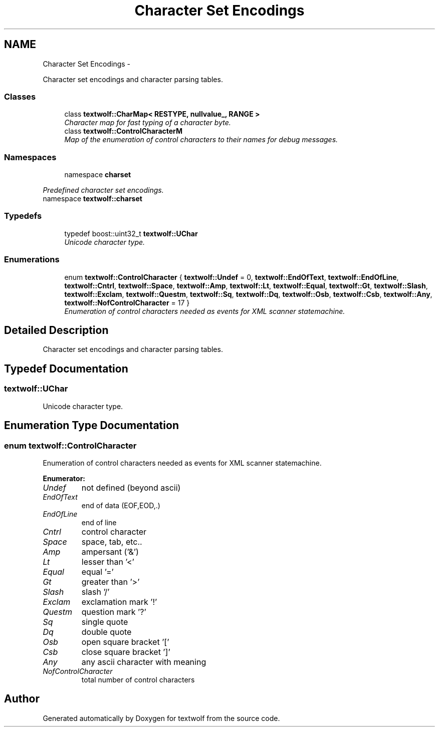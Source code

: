 .TH "Character Set Encodings" 3 "11 Jun 2011" "textwolf" \" -*- nroff -*-
.ad l
.nh
.SH NAME
Character Set Encodings \- 
.PP
Character set encodings and character parsing tables.  

.SS "Classes"

.in +1c
.ti -1c
.RI "class \fBtextwolf::CharMap< RESTYPE, nullvalue_, RANGE >\fP"
.br
.RI "\fICharacter map for fast typing of a character byte. \fP"
.ti -1c
.RI "class \fBtextwolf::ControlCharacterM\fP"
.br
.RI "\fIMap of the enumeration of control characters to their names for debug messages. \fP"
.in -1c
.SS "Namespaces"

.in +1c
.ti -1c
.RI "namespace \fBcharset\fP"
.br
.PP

.RI "\fIPredefined character set encodings. \fP"
.ti -1c
.RI "namespace \fBtextwolf::charset\fP"
.br
.in -1c
.SS "Typedefs"

.in +1c
.ti -1c
.RI "typedef boost::uint32_t \fBtextwolf::UChar\fP"
.br
.RI "\fIUnicode character type. \fP"
.in -1c
.SS "Enumerations"

.in +1c
.ti -1c
.RI "enum \fBtextwolf::ControlCharacter\fP { \fBtextwolf::Undef\fP = 0, \fBtextwolf::EndOfText\fP, \fBtextwolf::EndOfLine\fP, \fBtextwolf::Cntrl\fP, \fBtextwolf::Space\fP, \fBtextwolf::Amp\fP, \fBtextwolf::Lt\fP, \fBtextwolf::Equal\fP, \fBtextwolf::Gt\fP, \fBtextwolf::Slash\fP, \fBtextwolf::Exclam\fP, \fBtextwolf::Questm\fP, \fBtextwolf::Sq\fP, \fBtextwolf::Dq\fP, \fBtextwolf::Osb\fP, \fBtextwolf::Csb\fP, \fBtextwolf::Any\fP, \fBtextwolf::NofControlCharacter\fP = 17 }"
.br
.RI "\fIEnumeration of control characters needed as events for XML scanner statemachine. \fP"
.in -1c
.SH "Detailed Description"
.PP 
Character set encodings and character parsing tables. 
.SH "Typedef Documentation"
.PP 
.SS "\fBtextwolf::UChar\fP"
.PP
Unicode character type. 
.SH "Enumeration Type Documentation"
.PP 
.SS "enum \fBtextwolf::ControlCharacter\fP"
.PP
Enumeration of control characters needed as events for XML scanner statemachine. 
.PP
\fBEnumerator: \fP
.in +1c
.TP
\fB\fIUndef \fP\fP
not defined (beyond ascii) 
.TP
\fB\fIEndOfText \fP\fP
end of data (EOF,EOD,.) 
.TP
\fB\fIEndOfLine \fP\fP
end of line 
.TP
\fB\fICntrl \fP\fP
control character 
.TP
\fB\fISpace \fP\fP
space, tab, etc.. 
.TP
\fB\fIAmp \fP\fP
ampersant ('&') 
.TP
\fB\fILt \fP\fP
lesser than '<' 
.TP
\fB\fIEqual \fP\fP
equal '=' 
.TP
\fB\fIGt \fP\fP
greater than '>' 
.TP
\fB\fISlash \fP\fP
slash '/' 
.TP
\fB\fIExclam \fP\fP
exclamation mark '!' 
.TP
\fB\fIQuestm \fP\fP
question mark '?' 
.TP
\fB\fISq \fP\fP
single quote 
.TP
\fB\fIDq \fP\fP
double quote 
.TP
\fB\fIOsb \fP\fP
open square bracket '[' 
.TP
\fB\fICsb \fP\fP
close square bracket ']' 
.TP
\fB\fIAny \fP\fP
any ascii character with meaning 
.TP
\fB\fINofControlCharacter \fP\fP
total number of control characters 
.SH "Author"
.PP 
Generated automatically by Doxygen for textwolf from the source code.
